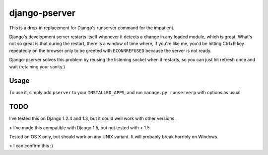 django-pserver
==============

This is a drop-in replacement for Django's runserver command for the impatient.

Django's development server restarts itself whenever it detects a change in any loaded module, which is great.
What's not so great is that during the restart, there is a window of time where, if you're like me, you'd be hitting Ctrl+R key repeatedly on the browser only to be greeted with ``ECONNREFUSED`` because the server is not ready.

Django-pserver solves this problem by reusing the listening socket when it restarts, so you can just hit refresh once and wait (retaining your sanity.)

Usage
-----
To use it, simply add ``pserver`` to your ``INSTALLED_APPS``, and run ``manage.py runserverp`` with options as usual.


TODO
----
I've tested this on Django 1.2.4 and 1.3, but it could well work with other versions.

> I've made this compatible with Django 1.5, but not tested with < 1.5.

Tested on OS X only, but should work on any UNIX variant. It will probably break horribly on Windows.

> I can confirm this :)
